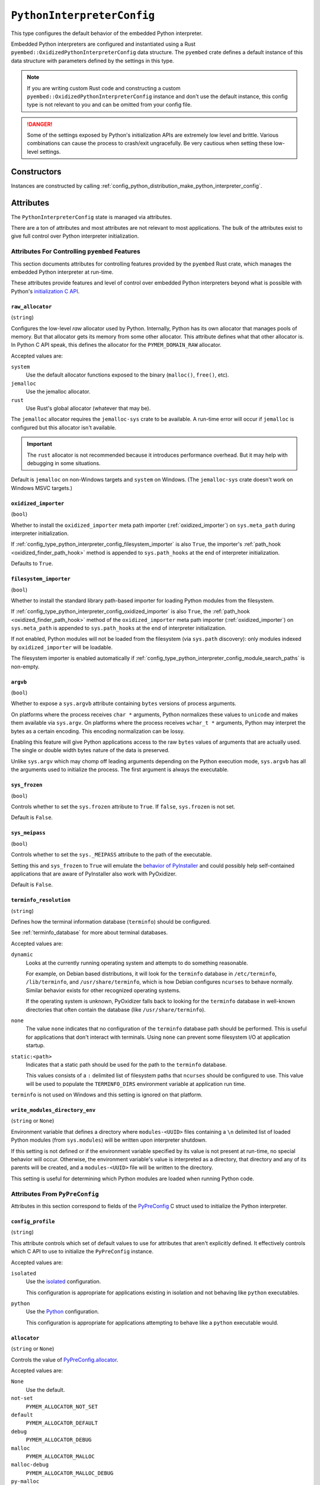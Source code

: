 .. _config_type_python_interpreter_config:

===========================
``PythonInterpreterConfig``
===========================

This type configures the default behavior of the embedded Python interpreter.

Embedded Python interpreters are configured and instantiated using a
Rust ``pyembed::OxidizedPythonInterpreterConfig`` data structure. The
``pyembed`` crate defines a default instance of this data structure with
parameters defined by the settings in this type.

.. note::

   If you are writing custom Rust code and constructing a custom
   ``pyembed::OxidizedPythonInterpreterConfig`` instance and don't use the
   default instance, this config type is not relevant to you and can be
   omitted from your config file.

.. danger::

   Some of the settings exposed by Python's initialization APIs are
   extremely low level and brittle. Various combinations can cause
   the process to crash/exit ungracefully. Be very cautious when setting
   these low-level settings.

Constructors
============

Instances are constructed by calling
:ref:`config_python_distribution_make_python_interpreter_config`.

Attributes
==========

The ``PythonInterpreterConfig`` state is managed via attributes.

There are a ton of attributes and most attributes are not relevant
to most applications. The bulk of the attributes exist to give full
control over Python interpreter initialization.

.. _config_type_python_interpreter_config_pyembed:

Attributes For Controlling ``pyembed`` Features
-----------------------------------------------

This section documents attributes for controlling features
provided by the ``pyembed`` Rust crate, which manages the embedded
Python interpreter at run-time.

These attributes provide features and level of control over
embedded Python interpreters beyond what is possible with Python's
`initialization C API <https://docs.python.org/3/c-api/init_config.html>`_.

.. _config_type_python_interpreter_config_raw_allocator:

``raw_allocator``
^^^^^^^^^^^^^^^^^

(``string``)

Configures the low-level *raw* allocator used by Python. Internally,
Python has its own allocator that manages pools of memory. But that
allocator gets its memory from some other allocator. This attribute
defines what that other allocator is. In Python C API speak, this
defines the allocator for the ``PYMEM_DOMAIN_RAW`` allocator.

Accepted values are:

``system``
   Use the default allocator functions exposed to the binary (``malloc()``,
   ``free()``, etc).

``jemalloc``
   Use the jemalloc allocator.

``rust``
   Use Rust's global allocator (whatever that may be).

The ``jemalloc`` allocator requires the ``jemalloc-sys`` crate to be
available. A run-time error will occur if ``jemalloc`` is configured but this
allocator isn't available.

.. important::

   The ``rust`` allocator is not recommended because it introduces performance
   overhead. But it may help with debugging in some situations.

Default is ``jemalloc`` on non-Windows targets and ``system`` on Windows.
(The ``jemalloc-sys`` crate doesn't work on Windows MSVC targets.)

.. _config_type_python_interpreter_config_oxidized_importer:

``oxidized_importer``
^^^^^^^^^^^^^^^^^^^^^

(``bool``)

Whether to install the ``oxidized_importer`` meta path importer
(:ref:`oxidized_importer`) on ``sys.meta_path`` during interpreter
initialization.

If :ref:`config_type_python_interpreter_config_filesystem_importer` is also
``True``, the importer's :ref:`path_hook <oxidized_finder_path_hook>` method is
appended to ``sys.path_hooks`` at the end of interpreter initialization.

Defaults to ``True``.

.. _config_type_python_interpreter_config_filesystem_importer:

``filesystem_importer``
^^^^^^^^^^^^^^^^^^^^^^^

(``bool``)

Whether to install the standard library path-based importer for
loading Python modules from the filesystem.

If :ref:`config_type_python_interpreter_config_oxidized_importer` is also
``True``, the :ref:`path_hook <oxidized_finder_path_hook>` method of the
``oxidized_importer`` meta path importer (:ref:`oxidized_importer`) on
``sys.meta_path`` is appended to ``sys.path_hooks`` at the end of interpreter
initialization.

If not enabled, Python modules will not be loaded from the filesystem
(via ``sys.path`` discovery): only modules indexed by ``oxidized_importer``
will be loadable.

The filesystem importer is enabled automatically if
:ref:`config_type_python_interpreter_config_module_search_paths` is
non-empty.

.. _config_type_python_interpreter_config_argvb:

``argvb``
^^^^^^^^^

(``bool``)

Whether to expose a ``sys.argvb`` attribute containing ``bytes`` versions
of process arguments.

On platforms where the process receives ``char *`` arguments, Python
normalizes these values to ``unicode`` and makes them available via
``sys.argv``. On platforms where the process receives ``wchar_t *``
arguments, Python may interpret the bytes as a certain encoding.
This encoding normalization can be lossy.

Enabling this feature will give Python applications access to the raw
``bytes`` values of arguments that are actually used. The single or
double width bytes nature of the data is preserved.

Unlike ``sys.argv`` which may chomp off leading arguments depending
on the Python execution mode, ``sys.argvb`` has all the arguments
used to initialize the process. The first argument is always the
executable.

.. _config_type_python_interpreter_config_sys_frozen:

``sys_frozen``
^^^^^^^^^^^^^^

(``bool``)

Controls whether to set the ``sys.frozen`` attribute to ``True``. If
``false``, ``sys.frozen`` is not set.

Default is ``False``.

.. _config_type_python_interpreter_config_sys_meipass:

``sys_meipass``
^^^^^^^^^^^^^^^

(``bool``)

Controls whether to set the ``sys._MEIPASS`` attribute to the path of
the executable.

Setting this and ``sys_frozen`` to ``True`` will emulate the
`behavior of PyInstaller <https://pyinstaller.readthedocs.io/en/v3.3.1/runtime-information.html>`_
and could possibly help self-contained applications that are aware of
PyInstaller also work with PyOxidizer.

Default is ``False``.

.. _config_type_python_interpreter_config_terminfo_resolution:

``terminfo_resolution``
^^^^^^^^^^^^^^^^^^^^^^^

(``string``)

Defines how the terminal information database (``terminfo``) should be
configured.

See :ref:`terminfo_database` for more about terminal databases.

Accepted values are:

``dynamic``
   Looks at the currently running operating system and attempts to do something
   reasonable.

   For example, on Debian based distributions, it will look for the ``terminfo``
   database in ``/etc/terminfo``, ``/lib/terminfo``, and ``/usr/share/terminfo``,
   which is how Debian configures ``ncurses`` to behave normally. Similar
   behavior exists for other recognized operating systems.

   If the operating system is unknown, PyOxidizer falls back to looking for the
   ``terminfo`` database in well-known directories that often contain the
   database (like ``/usr/share/terminfo``).

``none``
   The value ``none`` indicates that no configuration of the ``terminfo``
   database path should be performed. This is useful for applications that
   don't interact with terminals. Using ``none`` can prevent some filesystem
   I/O at application startup.

``static:<path>``
   Indicates that a static path should be used for the path to the ``terminfo``
   database.

   This values consists of a ``:`` delimited list of filesystem paths
   that ``ncurses`` should be configured to use. This value will be used to
   populate the ``TERMINFO_DIRS`` environment variable at application run time.

``terminfo`` is not used on Windows and this setting is ignored on that
platform.

.. _config_type_python_interpreter_config_write_modules_directory_env:

``write_modules_directory_env``
^^^^^^^^^^^^^^^^^^^^^^^^^^^^^^^

(``string`` or ``None``)

Environment variable that defines a directory where ``modules-<UUID>`` files
containing a ``\n`` delimited list of loaded Python modules (from ``sys.modules``)
will be written upon interpreter shutdown.

If this setting is not defined or if the environment variable specified by its
value is not present at run-time, no special behavior will occur. Otherwise,
the environment variable's value is interpreted as a directory, that directory
and any of its parents will be created, and a ``modules-<UUID>`` file will
be written to the directory.

This setting is useful for determining which Python modules are loaded when
running Python code.

.. _config_type_python_interpreter_config_pypreconfig:

Attributes From ``PyPreConfig``
-------------------------------

Attributes in this section correspond to fields of the
`PyPreConfig <https://docs.python.org/3/c-api/init_config.html#c.PyPreConfig>`_
C struct used to initialize the Python interpreter.

.. _config_type_python_interpreter_config_config_profile:

``config_profile``
^^^^^^^^^^^^^^^^^^

(``string``)

This attribute controls which set of default values to use for
attributes that aren't explicitly defined. It effectively controls
which C API to use to initialize the ``PyPreConfig`` instance.

Accepted values are:

``isolated``
   Use the `isolated <https://docs.python.org/3/c-api/init_config.html#isolated-configuration>`_
   configuration.

   This configuration is appropriate for applications existing in isolation
   and not behaving like ``python`` executables.

``python``
   Use the `Python <https://docs.python.org/3/c-api/init_config.html#python-configuration>`_
   configuration.

   This configuration is appropriate for applications attempting to behave
   like a ``python`` executable would.

.. _config_type_python_interpreter_config_allocator:

``allocator``
^^^^^^^^^^^^^

(``string`` or ``None``)

Controls the value of
`PyPreConfig.allocator <https://docs.python.org/3/c-api/init_config.html#c.PyPreConfig.allocator>`_.

Accepted values are:

``None``
   Use the default.

``not-set``
   ``PYMEM_ALLOCATOR_NOT_SET``

``default``
   ``PYMEM_ALLOCATOR_DEFAULT``

``debug``
   ``PYMEM_ALLOCATOR_DEBUG``

``malloc``
   ``PYMEM_ALLOCATOR_MALLOC``

``malloc-debug``
   ``PYMEM_ALLOCATOR_MALLOC_DEBUG``

``py-malloc``
   ``PYMEM_ALLOCATOR_PYMALLOC``

``py-malloc-debug``
   ``PYMEM_ALLOCATOR_PYMALLOC_DEBUG``

.. _config_type_python_interpreter_config_configure_locale:

``configure_locale``
^^^^^^^^^^^^^^^^^^^^

(``bool`` or ``None``)

Controls the value of
`PyPreConfig.configure_locale <https://docs.python.org/3/c-api/init_config.html#c.PyPreConfig.configure_locale>`_.

.. _config_type_python_interpreter_config_coerce_c_locale:

``coerce_c_locale``
^^^^^^^^^^^^^^^^^^^

(``string`` or ``None``)

Controls the value of
`PyPreConfig.coerce_c_locale <https://docs.python.org/3/c-api/init_config.html#c.PyPreConfig.coerce_c_locale>`_.

Accepted values are:

``LC_CTYPE``
   Read ``LC_CTYPE``

``C``
   Coerce the ``C`` locale.

.. _config_type_python_interpreter_config_coerce_c_locale_warn:

``coerce_c_locale_warn``
^^^^^^^^^^^^^^^^^^^^^^^^

(``bool`` or ``None``)

Controls the value of
`PyPreConfig.coerce_c_locale_warn <https://docs.python.org/3/c-api/init_config.html#c.PyPreConfig.coerce_c_locale_warn>`_.

.. _config_type_python_interpreter_config_development_mode:

``development_mode``
^^^^^^^^^^^^^^^^^^^^

(``bool`` or ``None``)

Controls the value of
`PyPreConfig.development_mode <https://docs.python.org/3/c-api/init_config.html#c.PyPreConfig.development_mode>`_.

.. _config_type_python_interpreter_config_isolated:

``isolated``
^^^^^^^^^^^^

(``bool`` or ``None``)

Controls the value of
`PyPreConfig.isolated <https://docs.python.org/3/c-api/init_config.html#c.PyPreConfig.isolated>`_.

.. _config_type_python_interpreter_config_legacy_windows_fs_encoding:

``legacy_windows_fs_encoding``
^^^^^^^^^^^^^^^^^^^^^^^^^^^^^^

(``bool`` or ``None``)

Controls the value of
`PyPreConfig.legacy_windows_fs_encoding <https://docs.python.org/3/c-api/init_config.html#c.PyPreConfig.legacy_windows_fs_encoding>`_.

.. _config_type_python_interpreter_config_parse_argv:

``parse_argv``
^^^^^^^^^^^^^^

(``bool`` or ``None``)

Controls the value of
`PyPreConfig.parse_argv <https://docs.python.org/3/c-api/init_config.html#c.PyPreConfig.parse_argv>`_.

.. _config_type_python_interpreter_config_use_environment:

``use_environment``
^^^^^^^^^^^^^^^^^^^

(``bool`` or ``None``)

Controls the value of
`PyPreConfig.use_environment <https://docs.python.org/3/c-api/init_config.html#c.PyPreConfig.use_environment>`_.

.. _config_type_python_interpreter_config_utf8_mode:

``utf8_mode``
^^^^^^^^^^^^^

(``bool`` or ``None``)

Controls the value of
`PyPreConfig.utf8_mode <https://docs.python.org/3/c-api/init_config.html#c.PyPreConfig.utf8_mode>`_.

.. _config_type_python_interpreter_config_pyconfig:

Attributes From ``PyConfig``
----------------------------

Attributes in this section correspond to fields of the
`PyConfig <https://docs.python.org/3/c-api/init_config.html#c.PyConfig>`_
C struct used to initialize the Python interpreter.

.. _config_type_python_interpreter_config_base_exec_prefix:

``base_exec_prefix``
^^^^^^^^^^^^^^^^^^^^

(``string`` or ``None``)

Controls the value of
`PyConfig.base_exec_prefix <https://docs.python.org/3/c-api/init_config.html#c.PyConfig.base_exec_prefix>`_.

.. _config_type_python_interpreter_config_base_executable:

``base_executable``
^^^^^^^^^^^^^^^^^^^

(``string`` or ``None``)

Controls the value of
`PyConfig.base_exectuable <https://docs.python.org/3/c-api/init_config.html#c.PyConfig.base_executable>`_.

.. _config_type_python_interpreter_config_base_prefix:

``base_prefix``
^^^^^^^^^^^^^^^

(``string`` or ``None``)

Controls the value of
`PyConfig.base_prefix <https://docs.python.org/3/c-api/init_config.html#c.PyConfig.base_prefix>`_.

.. _config_type_python_interpreter_config_buffered_stdio:

``buffered_stdio``
^^^^^^^^^^^^^^^^^^

(``bool`` or ``None``)

Controls the value of
`PyConfig.buffered_stdio <https://docs.python.org/3/c-api/init_config.html#c.PyConfig.buffered_stdio>`_.

.. _config_type_python_interpreter_config_bytes_warning:

``bytes_warning``
^^^^^^^^^^^^^^^^^

(``string`` or ``None``)

Controls the value of
`PyConfig.bytes_warning <https://docs.python.org/3/c-api/init_config.html#c.PyConfig.bytes_warning>`_.

Accepted values are:

* ``None``
* ``none``
* ``warn``
* ``raise``

.. _config_type_python_interpreter_config_check_hash_pycs_mode:

``check_hash_pycs_mode``
^^^^^^^^^^^^^^^^^^^^^^^^

(``string`` or ``None``)

Controls the value of
`PyConfig.check_hash_pycs_mode <https://docs.python.org/3/c-api/init_config.html#c.PyConfig.check_hash_pycs_mode>`_.

Accepted values are:

* ``None``
* ``always``
* ``never``
* ``default``

.. _config_type_python_interpreter_config_configure_c_stdio:

``configure_c_stdio``
^^^^^^^^^^^^^^^^^^^^^

(``bool`` or ``None``)

Controls the value of
`PyConfig.configure_c_stdio <https://docs.python.org/3/c-api/init_config.html#c.PyConfig.configure_c_stdio>`_.

.. _config_type_python_interpreter_config_dump_refs:

``dump_refs``
^^^^^^^^^^^^^

(``bool`` or ``None``)

Controls the value of
`PyConfig.dump_refs <https://docs.python.org/3/c-api/init_config.html#c.PyConfig.dump_refs>`_.

.. _config_type_python_interpreter_config_exec_prefix:

``exec_prefix``
^^^^^^^^^^^^^^^

(``string`` or ``None``)

Controls the value of
`PyConfig.exec_prefix <https://docs.python.org/3/c-api/init_config.html#c.PyConfig.exec_prefix>`_.

.. _config_type_python_interpreter_config_executable:

``executable``
^^^^^^^^^^^^^^

(``string`` or ``None``)

Controls the value of
`PyConfig.executable <https://docs.python.org/3/c-api/init_config.html#c.PyConfig.executable>`_.

.. _config_type_python_interpreter_config_fault_handler:

``fault_handler``
^^^^^^^^^^^^^^^^^

(``bool`` or ``None``)

Controls the value of
`PyConfig.fault_handler <https://docs.python.org/3/c-api/init_config.html#c.PyConfig.fault_handler>`_.

.. _config_type_python_interpreter_config_filesystem_encoding:

``filesystem_encoding``
^^^^^^^^^^^^^^^^^^^^^^^

(``string`` or ``None``)

Controls the value of
`PyConfig.filesystem_encoding <https://docs.python.org/3/c-api/init_config.html#c.PyConfig.filesystem_encoding>`_.

.. _config_type_python_interpreter_config_filesystem_errors:

``filesystem_errors``
^^^^^^^^^^^^^^^^^^^^^

(``string`` or ``None``)

Controls the value of
`PyConfig.filesystem_errors <https://docs.python.org/3/c-api/init_config.html#c.PyConfig.filesystem_errors>`_.

.. _config_type_python_interpreter_config_hash_seed:

``hash_seed``
^^^^^^^^^^^^^

(``int`` or ``None``)

Controls the value of
`PyConfig.hash_seed <https://docs.python.org/3/c-api/init_config.html#c.PyConfig.hash_seed>`_.

``PyConfig.use_hash_seed`` will automatically be set if this attribute is
defined.

.. _config_type_python_interpreter_config_home:

``home``
^^^^^^^^

(``string`` or ``None``)

Controls the value of
`PyConfig.home <https://docs.python.org/3/c-api/init_config.html#c.PyConfig.home>`_.

.. _config_type_python_interpreter_config_import_time:

``import_time``
^^^^^^^^^^^^^^^

(``bool`` or ``None``)

Controls the value of
`PyConfig.import_time <https://docs.python.org/3/c-api/init_config.html#c.PyConfig.import_time>`_.

.. _config_type_python_interpreter_config_inspect:

``inspect``
^^^^^^^^^^^

(``bool`` or ``None``)

Controls the value of
`PyConfig.inspect <https://docs.python.org/3/c-api/init_config.html#c.PyConfig.inspect>`_.

.. _config_type_python_interpreter_config_install_signal_handlers:

``install_signal_handlers``
^^^^^^^^^^^^^^^^^^^^^^^^^^^

(``bool`` or ``None``)

Controls the value of
`PyConfig.install_signal_handlers <https://docs.python.org/3/c-api/init_config.html#c.PyConfig.install_signal_handlers>`_.

.. _config_type_python_interpreter_config_interactive:

``interactive``
^^^^^^^^^^^^^^^

(``bool`` or ``None``)

Controls the value of
`PyConfig.interactive <https://docs.python.org/3/c-api/init_config.html#c.PyConfig.interactive>`_.

.. _config_type_python_interpreter_config_legacy_windows_stdio:

``legacy_windows_stdio``
^^^^^^^^^^^^^^^^^^^^^^^^

(``bool`` or ``None``)

Controls the value of
`PyConfig.legacy_windows_stdio <https://docs.python.org/3/c-api/init_config.html#c.PyConfig.legacy_windows_stdio>`_.

.. _config_type_python_interpreter_config_malloc_stats:

``malloc_stats``
^^^^^^^^^^^^^^^^

(``bool`` or ``None``)

Controls the value of
`PyConfig.malloc_stats <https://docs.python.org/3/c-api/init_config.html#c.PyConfig.malloc_stats>`_.

.. _config_type_python_interpreter_config_module_search_paths:

``module_search_paths``
^^^^^^^^^^^^^^^^^^^^^^^

(``list[string]`` or ``None``)

Controls the value of
`PyConfig.module_search_paths <https://docs.python.org/3/c-api/init_config.html#c.PyConfig.module_search_paths>`_.

This value effectively controls the initial value of ``sys.path``.

The special string ``$ORIGIN`` in values will be expanded to the absolute
path of the directory of the executable at run-time. For example,
if the executable is ``/opt/my-application/pyapp``, ``$ORIGIN`` will
expand to ``/opt/my-application`` and the value ``$ORIGIN/lib`` will
expand to ``/opt/my-application/lib``.

Setting this to a non-empty value also has the side-effect of setting
``filesystem_importer = True``

.. _config_type_python_interpreter_config_optimization_level:

``optimization_level``
^^^^^^^^^^^^^^^^^^^^^^

(``int`` or ``None``)

Controls the value of
`PyConfig.optimization_level <https://docs.python.org/3/c-api/init_config.html#c.PyConfig.optimization_level>`_.

Allowed values are:

* ``None``
* ``0``
* ``1``
* ``2``

This setting is only relevant if ``write_bytecode`` is ``True`` and
Python modules are being imported from the filesystem using Python's
standard filesystem importer.

.. _config_type_python_interpreter_config_parser_debug:

``parser_debug``
^^^^^^^^^^^^^^^^

(``bool`` or ``None``)

Controls the value of
`PyConfig.parser_debug <https://docs.python.org/3/c-api/init_config.html#c.PyConfig.parser_debug>`_.

.. _config_type_python_interpreter_config_pathconfig_warnings:

``pathconfig_warnings``
^^^^^^^^^^^^^^^^^^^^^^^

(``bool`` or ``None``)

Controls the value of
`PyConfig.pathconfig_warnings <https://docs.python.org/3/c-api/init_config.html#c.PyConfig.pathconfig_warnings>`_.

.. _config_type_python_interpreter_config_prefix:

``prefix``
^^^^^^^^^^

(``string`` or ``None``)

Controls the value of
`PyConfig.prefix <https://docs.python.org/3/c-api/init_config.html#c.PyConfig.prefix>`_.

.. _config_type_python_interpreter_config_program_name:

``program_name``
^^^^^^^^^^^^^^^^

(``string`` or ``None``)

Controls the value of
`PyConfig.program_name <https://docs.python.org/3/c-api/init_config.html#c.PyConfig.program_name>`_.

.. _config_type_python_interpreter_config_pycache_prefix:

``pycache_prefix``
^^^^^^^^^^^^^^^^^^

(``string`` or ``None``)

Controls the value of
`PyConfig.pycache_prefix <https://docs.python.org/3/c-api/init_config.html#c.PyConfig.pycache_prefix>`_.

.. _config_type_python_interpreter_config_python_path_env:

``python_path_env``
^^^^^^^^^^^^^^^^^^^

(``string`` or ``None``)

Controls the value of
`PyConfig.pythonpath_env <https://docs.python.org/3/c-api/init_config.html#c.PyConfig.pythonpath_env>`_.

.. _config_type_python_interpreter_config_quiet:

``quiet``
^^^^^^^^^

(``bool`` or ``None``)

Controls the value of
`PyConfig.quiet <https://docs.python.org/3/c-api/init_config.html#c.PyConfig.quiet>`_.

.. _config_type_python_interpreter_config_run_command:

``run_command``
^^^^^^^^^^^^^^^

(``string`` or ``None``)

Controls the value of
`PyConfig.run_command <https://docs.python.org/3/c-api/init_config.html#c.PyConfig.run_command>`_.

.. _config_type_python_interpreter_config_run_filename:

``run_filename``
^^^^^^^^^^^^^^^^

(``string`` or ``None``)

Controls the value of
`PyConfig.run_filename <https://docs.python.org/3/c-api/init_config.html#c.PyConfig.run_filename>`_.

.. _config_type_python_interpreter_config_run_module:

``run_module``
^^^^^^^^^^^^^^

(``string`` or ``None``)

Controls the value of
`PyConfig.run_module <https://docs.python.org/3/c-api/init_config.html#c.PyConfig.run_module>`_.

.. _config_type_python_interpreter_config_show_ref_count:

``show_ref_count``
^^^^^^^^^^^^^^^^^^

(``bool`` or ``None``)

Controls the value of
`PyConfig.show_ref_count <https://docs.python.org/3/c-api/init_config.html#c.PyConfig.show_ref_count>`_.

.. _config_type_python_interpreter_config_site_import:

``site_import``
^^^^^^^^^^^^^^^

(``bool`` or ``None``)

Controls the value of
`PyConfig.site_import <https://docs.python.org/3/c-api/init_config.html#c.PyConfig.site_import>`_.

The ``site`` module is typically not needed for standalone/isolated Python
applications.

.. _config_type_python_interpreter_config_skip_first_source_line:

``skip_first_source_line``
^^^^^^^^^^^^^^^^^^^^^^^^^^

(``bool`` or ``None``)

Controls the value of
`PyConfig.skip_first_source_line <https://docs.python.org/3/c-api/init_config.html#c.PyConfig.skip_first_source_line>`_.

.. _config_type_python_interpreter_config_stdio_encoding:

``stdio_encoding``
^^^^^^^^^^^^^^^^^^

(``string`` or ``None``)

Controls the value of
`PyConfig.stdio_encoding <https://docs.python.org/3/c-api/init_config.html#c.PyConfig.stdio_encoding>`_.

.. _config_type_python_interpreter_config_stdio_errors:

``stdio_errors``
^^^^^^^^^^^^^^^^

(``string`` or ``None``)

Controls the value of
`PyConfig.stdio_errors <https://docs.python.org/3/c-api/init_config.html#c.PyConfig.stdio_errors>`_.

.. _config_type_python_interpreter_config_tracemalloc:

``tracemalloc``
^^^^^^^^^^^^^^^

(``bool`` or ``None``)

Controls the value of
`PyConfig.tracemalloc <https://docs.python.org/3/c-api/init_config.html#c.PyConfig.tracemalloc>`_.

.. _config_type_python_interpreter_config_user_site_directory:

``user_site_directory``
^^^^^^^^^^^^^^^^^^^^^^^

(``bool`` or ``None``)

Controls the value of
`PyConfig.user_site_directory <https://docs.python.org/3/c-api/init_config.html#c.PyConfig.user_site_directory>`_.

.. _config_type_python_interpreter_config_verbose:

``verbose``
^^^^^^^^^^^

(``bool`` or ``None``)

Controls the value of
`PyConfig.verbose <https://docs.python.org/3/c-api/init_config.html#c.PyConfig.verbose>`_.

.. _config_type_python_interpreter_config_warn_options:

``warn_options``
^^^^^^^^^^^^^^^^

(``list[string]`` or ``None``)

Controls the value of
`PyConfig.warn_options <https://docs.python.org/3/c-api/init_config.html#c.PyConfig.warn_options>`_.

.. _config_type_python_interpreter_config_write_bytecode:

``write_bytecode``
^^^^^^^^^^^^^^^^^^

(``bool`` or ``None``)

Controls the value of
`PyConfig.write_bytecode <https://docs.python.org/3/c-api/init_config.html#c.PyConfig.write_bytecode>`_.

This only influences the behavior of Python standard path-based importer
(controlled via ``filesystem_importer``).

.. _config_type_python_interpreter_config_x_options:

``x_options``
^^^^^^^^^^^^^^

(``list[string]`` or ``None``)

Controls the value of
`PyConfig.xoptions <https://docs.python.org/3/c-api/init_config.html#c.PyConfig.xoptions>`_.

Starlark Caveats
================

The ``PythonInterpreterConfig`` Starlark type is backed by a Rust data
structure. And when attributes are retrieved, a copy of the underlying
Rust struct field is returned.

This means that if you attempt to mutate a Starlark value (as opposed to
assigning an attribute), the mutation won't be reflected on the underlying
Rust data structure.

For example:

.. code-block:: python

   config = dist.make_python_interpreter_config()

   # assigns vec!["foo", "bar"].
   config.module_search_paths = ["foo", "bar"]

   # Creates a copy of the underlying list and appends to that copy.
   # The stored value of `module_search_paths` is still `["foo", "bar"]`.
   config.module_search_paths.append("baz")

To append to a list, do something like the following:

.. code-block:: python

   value = config.module_search_paths
   value.append("baz")
   config.module_search_paths = value
